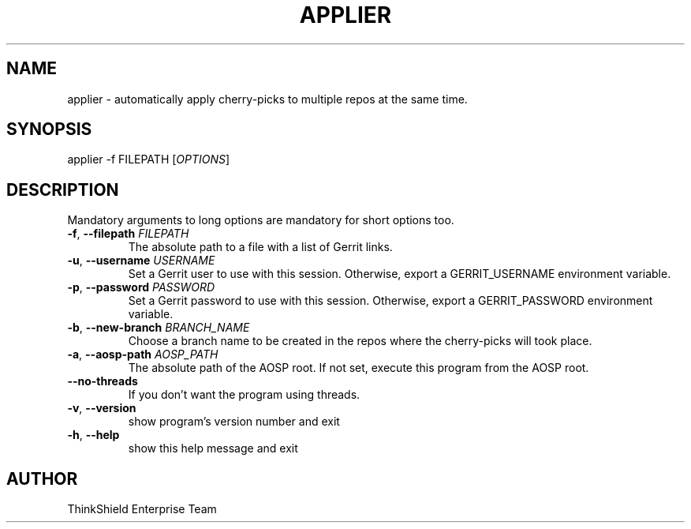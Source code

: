 .\" DO NOT MODIFY THIS FILE!  It was generated by help2man 1.49.1.
.TH APPLIER "7" "November 2024" "ThinkShield coreutils v1.0" "User Commands"
.SH NAME
applier \- automatically apply cherry\-picks to multiple repos at the same time.
.SH SYNOPSIS
applier \-f FILEPATH [\fIOPTIONS\/\fR]
.SH DESCRIPTION
Mandatory arguments to long options are mandatory for short options too.
.TP
\fB\-f\fR, \fB\-\-filepath\fR \fIFILEPATH\/\fR
The absolute path to a file with a list of Gerrit
links.
.TP
\fB\-u\fR, \fB\-\-username\fR \fIUSERNAME\/\fR
Set a Gerrit user to use with this session. Otherwise, export a GERRIT_USERNAME environment variable.
.TP
\fB\-p\fR, \fB\-\-password\fR \fIPASSWORD\/\fR
Set a Gerrit password to use with this session. Otherwise, export a GERRIT_PASSWORD environment variable.
.TP
\fB\-b\fR, \fB\-\-new\-branch\fR \fIBRANCH_NAME\/\fR
Choose a branch name to be created in the repos where the cherry\-picks will took place.
.TP
\fB\-a\fR, \fB\-\-aosp\-path\fR \fIAOSP_PATH\/\fR
The absolute path of the AOSP root. If not set, execute this program from the AOSP root.
.TP
\fB\-\-no\-threads\fR
If you don't want the program using threads.
.TP
\fB\-v\fR, \fB\-\-version\fR
show program's version number and exit
.TP
\fB\-h\fR, \fB\-\-help\fR
show this help message and exit
.SH AUTHOR
ThinkShield Enterprise Team
